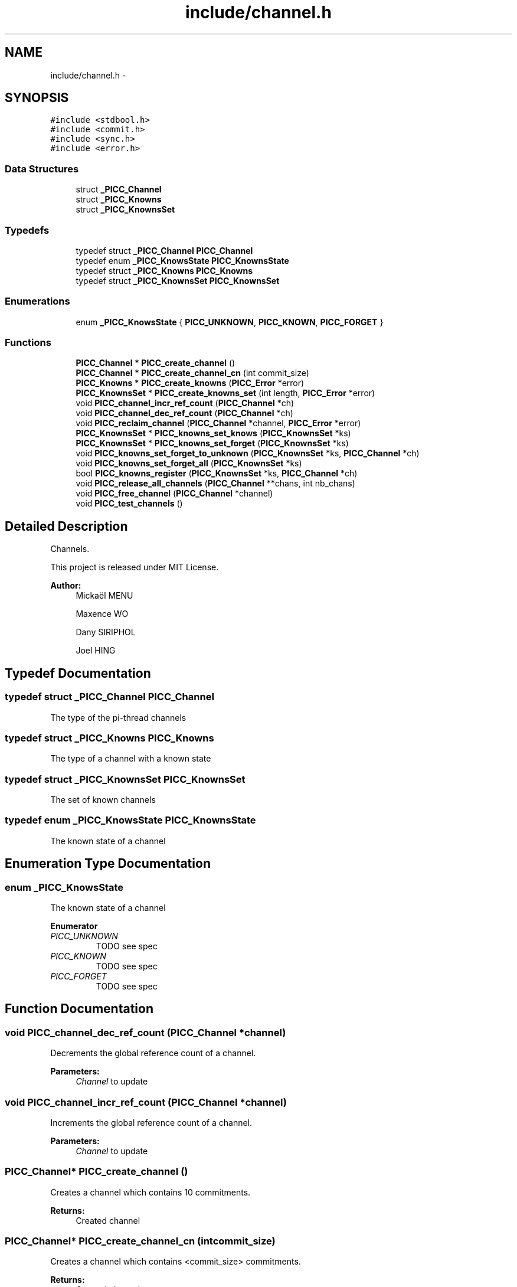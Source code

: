 .TH "include/channel.h" 3 "Fri Feb 8 2013" "PiThread" \" -*- nroff -*-
.ad l
.nh
.SH NAME
include/channel.h \- 
.SH SYNOPSIS
.br
.PP
\fC#include <stdbool\&.h>\fP
.br
\fC#include <commit\&.h>\fP
.br
\fC#include <sync\&.h>\fP
.br
\fC#include <error\&.h>\fP
.br

.SS "Data Structures"

.in +1c
.ti -1c
.RI "struct \fB_PICC_Channel\fP"
.br
.ti -1c
.RI "struct \fB_PICC_Knowns\fP"
.br
.ti -1c
.RI "struct \fB_PICC_KnownsSet\fP"
.br
.in -1c
.SS "Typedefs"

.in +1c
.ti -1c
.RI "typedef struct \fB_PICC_Channel\fP \fBPICC_Channel\fP"
.br
.ti -1c
.RI "typedef enum \fB_PICC_KnowsState\fP \fBPICC_KnownsState\fP"
.br
.ti -1c
.RI "typedef struct \fB_PICC_Knowns\fP \fBPICC_Knowns\fP"
.br
.ti -1c
.RI "typedef struct \fB_PICC_KnownsSet\fP \fBPICC_KnownsSet\fP"
.br
.in -1c
.SS "Enumerations"

.in +1c
.ti -1c
.RI "enum \fB_PICC_KnowsState\fP { \fBPICC_UNKNOWN\fP, \fBPICC_KNOWN\fP, \fBPICC_FORGET\fP }"
.br
.in -1c
.SS "Functions"

.in +1c
.ti -1c
.RI "\fBPICC_Channel\fP * \fBPICC_create_channel\fP ()"
.br
.ti -1c
.RI "\fBPICC_Channel\fP * \fBPICC_create_channel_cn\fP (int commit_size)"
.br
.ti -1c
.RI "\fBPICC_Knowns\fP * \fBPICC_create_knowns\fP (\fBPICC_Error\fP *error)"
.br
.ti -1c
.RI "\fBPICC_KnownsSet\fP * \fBPICC_create_knowns_set\fP (int length, \fBPICC_Error\fP *error)"
.br
.ti -1c
.RI "void \fBPICC_channel_incr_ref_count\fP (\fBPICC_Channel\fP *ch)"
.br
.ti -1c
.RI "void \fBPICC_channel_dec_ref_count\fP (\fBPICC_Channel\fP *ch)"
.br
.ti -1c
.RI "void \fBPICC_reclaim_channel\fP (\fBPICC_Channel\fP *channel, \fBPICC_Error\fP *error)"
.br
.ti -1c
.RI "\fBPICC_KnownsSet\fP * \fBPICC_knowns_set_knows\fP (\fBPICC_KnownsSet\fP *ks)"
.br
.ti -1c
.RI "\fBPICC_KnownsSet\fP * \fBPICC_knowns_set_forget\fP (\fBPICC_KnownsSet\fP *ks)"
.br
.ti -1c
.RI "void \fBPICC_knowns_set_forget_to_unknown\fP (\fBPICC_KnownsSet\fP *ks, \fBPICC_Channel\fP *ch)"
.br
.ti -1c
.RI "void \fBPICC_knowns_set_forget_all\fP (\fBPICC_KnownsSet\fP *ks)"
.br
.ti -1c
.RI "bool \fBPICC_knowns_register\fP (\fBPICC_KnownsSet\fP *ks, \fBPICC_Channel\fP *ch)"
.br
.ti -1c
.RI "void \fBPICC_release_all_channels\fP (\fBPICC_Channel\fP **chans, int nb_chans)"
.br
.ti -1c
.RI "void \fBPICC_free_channel\fP (\fBPICC_Channel\fP *channel)"
.br
.ti -1c
.RI "void \fBPICC_test_channels\fP ()"
.br
.in -1c
.SH "Detailed Description"
.PP 
Channels\&.
.PP
This project is released under MIT License\&.
.PP
\fBAuthor:\fP
.RS 4
Mickaël MENU 
.PP
Maxence WO 
.PP
Dany SIRIPHOL 
.PP
Joel HING 
.RE
.PP

.SH "Typedef Documentation"
.PP 
.SS "typedef struct \fB_PICC_Channel\fP  \fBPICC_Channel\fP"
The type of the pi-thread channels 
.SS "typedef struct \fB_PICC_Knowns\fP  \fBPICC_Knowns\fP"
The type of a channel with a known state 
.SS "typedef struct \fB_PICC_KnownsSet\fP  \fBPICC_KnownsSet\fP"
The set of known channels 
.SS "typedef enum \fB_PICC_KnowsState\fP  \fBPICC_KnownsState\fP"
The known state of a channel 
.SH "Enumeration Type Documentation"
.PP 
.SS "enum \fB_PICC_KnowsState\fP"
The known state of a channel 
.PP
\fBEnumerator\fP
.in +1c
.TP
\fB\fIPICC_UNKNOWN \fP\fP
TODO see spec 
.TP
\fB\fIPICC_KNOWN \fP\fP
TODO see spec 
.TP
\fB\fIPICC_FORGET \fP\fP
TODO see spec 
.SH "Function Documentation"
.PP 
.SS "void PICC_channel_dec_ref_count (\fBPICC_Channel\fP *channel)"
Decrements the global reference count of a channel\&.
.PP
\fBParameters:\fP
.RS 4
\fIChannel\fP to update 
.RE
.PP

.SS "void PICC_channel_incr_ref_count (\fBPICC_Channel\fP *channel)"
Increments the global reference count of a channel\&.
.PP
\fBParameters:\fP
.RS 4
\fIChannel\fP to update 
.RE
.PP

.SS "\fBPICC_Channel\fP* PICC_create_channel ()"
Creates a channel which contains 10 commitments\&.
.PP
\fBReturns:\fP
.RS 4
Created channel 
.RE
.PP

.SS "\fBPICC_Channel\fP* PICC_create_channel_cn (intcommit_size)"
Creates a channel which contains <commit_size> commitments\&.
.PP
\fBReturns:\fP
.RS 4
Created channel 
.RE
.PP

.SS "\fBPICC_Knowns\fP* PICC_create_knowns (\fBPICC_Error\fP *error)"
Creates a new Knowns structure\&.
.PP
\fBParameters:\fP
.RS 4
\fIerror\fP Error stack 
.RE
.PP
\fBReturns:\fP
.RS 4
Created knowns structure 
.RE
.PP

.SS "\fBPICC_KnownsSet\fP* PICC_create_knowns_set (intlength, \fBPICC_Error\fP *error)"
Creates a new Knowns set\&.
.PP
\fBParameters:\fP
.RS 4
\fIerror\fP Error stack 
.RE
.PP
\fBReturns:\fP
.RS 4
Created knowns set 
.RE
.PP

.SS "void PICC_free_channel (\fBPICC_Channel\fP *channel)"

.SS "bool PICC_knowns_register (\fBPICC_KnownsSet\fP *ks, \fBPICC_Channel\fP *ch)"
Adds a channel to a knowns set\&.
.PP
Looks for a channel in a PICC_KnownsSet
.IP "\(bu" 2
if the channel is in the PICC_KnownsSet in KNOWN-STATE, it returns false
.IP "\(bu" 2
if the channel is in the PICC_KnownsSet in FORGET-STATE, it switches it to KNOWN then returns false
.IP "\(bu" 2
else it add the channel in the PICC_KnownsSet (KNOWS-STATE) then returns true
.PP
.PP
\fBParameters:\fP
.RS 4
\fIks\fP Knowns set 
.br
\fIch\fP Channel to add 
.RE
.PP
\fBReturns:\fP
.RS 4
Whether the channel has been added 
.RE
.PP

.SS "\fBPICC_KnownsSet\fP* PICC_knowns_set_forget (\fBPICC_KnownsSet\fP *ks)"
Returns a subset of all FORGET-STATE in a knowns set\&.
.PP
\fBParameters:\fP
.RS 4
\fIks\fP Knowns set 
.RE
.PP
\fBReturns:\fP
.RS 4
Subset of all forget state in the given set\&. 
.RE
.PP

.SS "void PICC_knowns_set_forget_all (\fBPICC_KnownsSet\fP *ks)"
Switches all KNOWN state elements of a KnowsSet to FORGET state\&.
.PP
\fBParameters:\fP
.RS 4
\fIks\fP Knows set 
.RE
.PP

.SS "void PICC_knowns_set_forget_to_unknown (\fBPICC_KnownsSet\fP *ks, \fBPICC_Channel\fP *ch)"
Switches an element of a KnowsSet from the FORGET state to the UNKNOWN state\&.
.PP
\fBParameters:\fP
.RS 4
\fIks\fP Knows set 
.br
\fIch\fP Channel to switch state 
.RE
.PP

.SS "\fBPICC_KnownsSet\fP* PICC_knowns_set_knows (\fBPICC_KnownsSet\fP *ks)"
Returns a subset of all KNOWN-STATE in a knows set\&.
.PP
\fBParameters:\fP
.RS 4
\fIks\fP Knowns set 
.RE
.PP
\fBReturns:\fP
.RS 4
Subset of all known state in the given set 
.RE
.PP

.SS "void PICC_reclaim_channel (\fBPICC_Channel\fP *channel, \fBPICC_Error\fP *error)"
Reclaims the given channel\&.
.PP
\fBParameters:\fP
.RS 4
\fIchannel\fP Channel to reclaim 
.RE
.PP

.SS "void PICC_release_all_channels (\fBPICC_Channel\fP **chans, intnb_chans)"
Releases all the given channels\&.
.PP
\fBParameters:\fP
.RS 4
\fIchans\fP Set of channels to release 
.br
\fInb_chans\fP 
.RE
.PP

.SS "void PICC_test_channels ()"

.SH "Author"
.PP 
Generated automatically by Doxygen for PiThread from the source code\&.
